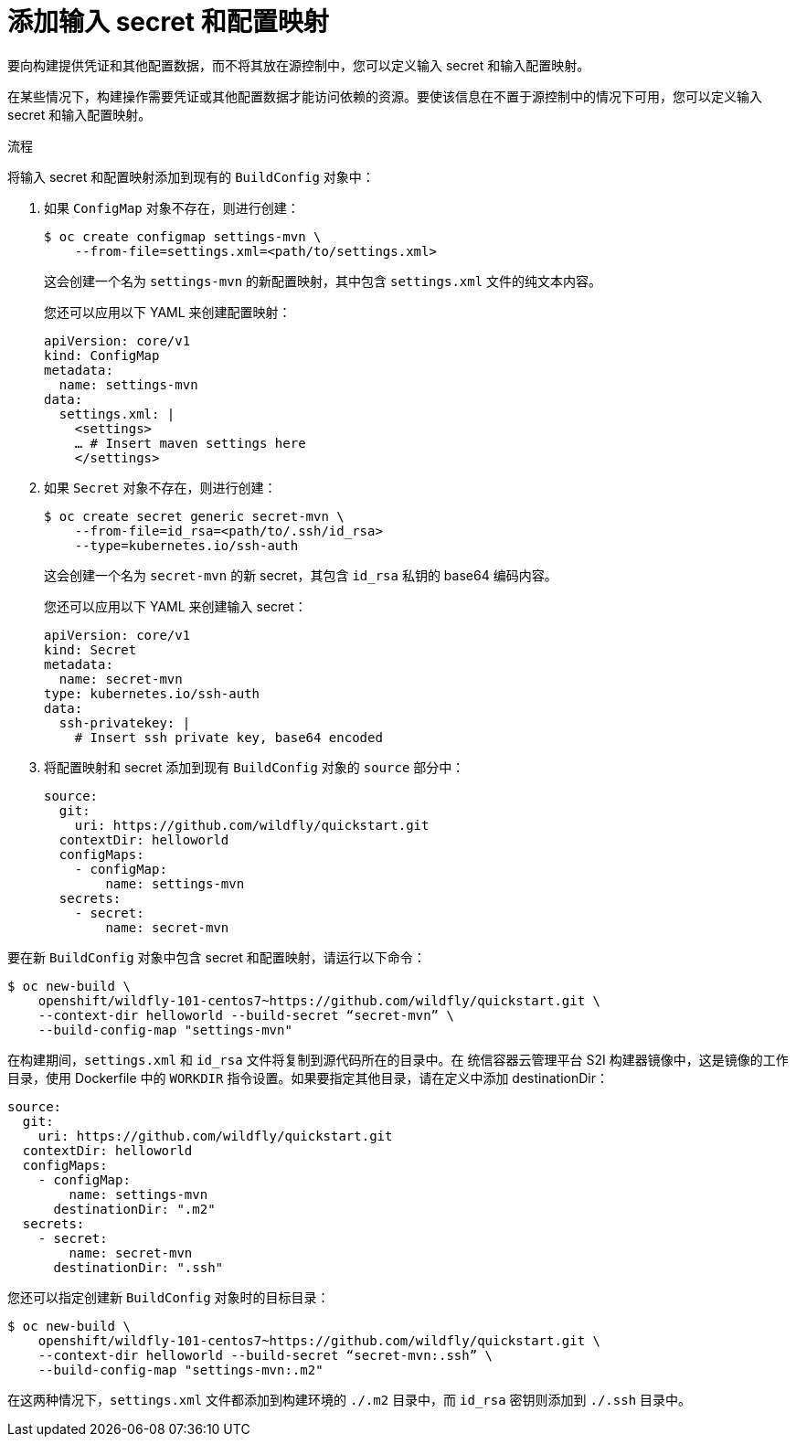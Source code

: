 // Module included in the following assemblies:
//
// * cicd/builds/creating-build-inputs.adoc
// * cicd/builds/builds-using-build-volumes.adoc

:_module-type: PROCEDURE

:_content-type: PROCEDURE
[id="builds-adding-input-secrets-configmaps_{context}"]
= 添加输入 secret 和配置映射

[role="_abstract"]
要向构建提供凭证和其他配置数据，而不将其放在源控制中，您可以定义输入 secret 和输入配置映射。

在某些情况下，构建操作需要凭证或其他配置数据才能访问依赖的资源。要使该信息在不置于源控制中的情况下可用，您可以定义输入 secret 和输入配置映射。

.流程

将输入 secret 和配置映射添加到现有的 `BuildConfig` 对象中：

. 如果 `ConfigMap` 对象不存在，则进行创建：
+
[source,terminal]
----
$ oc create configmap settings-mvn \
    --from-file=settings.xml=<path/to/settings.xml>
----
+
这会创建一个名为 `settings-mvn` 的新配置映射，其中包含 `settings.xml` 文件的纯文本内容。
+
[提示]
====
您还可以应用以下 YAML 来创建配置映射：
[source,yaml]
----
apiVersion: core/v1
kind: ConfigMap
metadata:
  name: settings-mvn
data:
  settings.xml: |
    <settings>
    … # Insert maven settings here
    </settings>
----
====


. 如果 `Secret` 对象不存在，则进行创建：
+
[source,terminal]
----
$ oc create secret generic secret-mvn \
    --from-file=id_rsa=<path/to/.ssh/id_rsa>
    --type=kubernetes.io/ssh-auth
----
+
这会创建一个名为 `secret-mvn` 的新 secret，其包含 `id_rsa` 私钥的 base64 编码内容。
+
[提示]
====
您还可以应用以下 YAML 来创建输入 secret：
[source,yaml]
----
apiVersion: core/v1
kind: Secret
metadata:
  name: secret-mvn
type: kubernetes.io/ssh-auth
data:
  ssh-privatekey: |
    # Insert ssh private key, base64 encoded
----
====

. 将配置映射和 secret 添加到现有 `BuildConfig` 对象的 `source` 部分中：
+
[source,yaml]
----
source:
  git:
    uri: https://github.com/wildfly/quickstart.git
  contextDir: helloworld
  configMaps:
    - configMap:
        name: settings-mvn
  secrets:
    - secret:
        name: secret-mvn
----

要在新 `BuildConfig` 对象中包含 secret 和配置映射，请运行以下命令：

[source,terminal]
----
$ oc new-build \
    openshift/wildfly-101-centos7~https://github.com/wildfly/quickstart.git \
    --context-dir helloworld --build-secret “secret-mvn” \
    --build-config-map "settings-mvn"
----

在构建期间，`settings.xml` 和 `id_rsa` 文件将复制到源代码所在的目录中。在 统信容器云管理平台 S2I 构建器镜像中，这是镜像的工作目录，使用 Dockerfile 中的 `WORKDIR` 指令设置。如果要指定其他目录，请在定义中添加 destinationDir：

[source,yaml]
----
source:
  git:
    uri: https://github.com/wildfly/quickstart.git
  contextDir: helloworld
  configMaps:
    - configMap:
        name: settings-mvn
      destinationDir: ".m2"
  secrets:
    - secret:
        name: secret-mvn
      destinationDir: ".ssh"
----

您还可以指定创建新 `BuildConfig` 对象时的目标目录：

[source,terminal]
----
$ oc new-build \
    openshift/wildfly-101-centos7~https://github.com/wildfly/quickstart.git \
    --context-dir helloworld --build-secret “secret-mvn:.ssh” \
    --build-config-map "settings-mvn:.m2"
----

在这两种情况下，`settings.xml` 文件都添加到构建环境的 `./.m2` 目录中，而 `id_rsa` 密钥则添加到 `./.ssh` 目录中。

